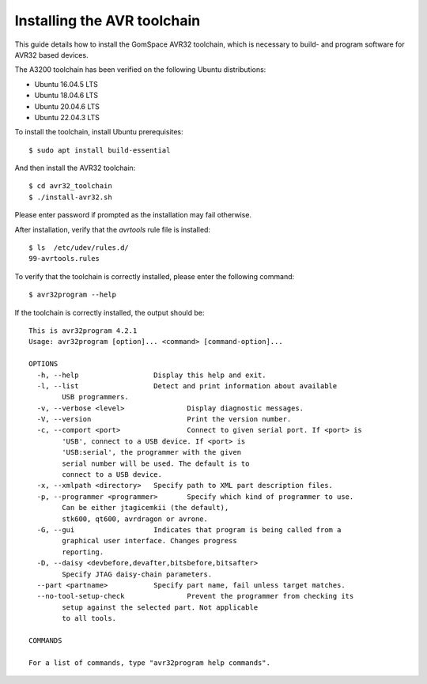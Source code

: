 
.. _avr_toolchain:

Installing the AVR toolchain
----------------------------

This guide details how to install the GomSpace AVR32 toolchain, which is necessary to build- and program software for AVR32 based devices.

The A3200 toolchain has been verified on the following Ubuntu distributions:

- Ubuntu 16.04.5 LTS
- Ubuntu 18.04.6 LTS
- Ubuntu 20.04.6 LTS
- Ubuntu 22.04.3 LTS

To install the toolchain, install Ubuntu prerequisites::

  $ sudo apt install build-essential

And then install the AVR32 toolchain::

  $ cd avr32_toolchain
  $ ./install-avr32.sh

Please enter password if prompted as the installation may fail otherwise.

After installation, verify that the `avrtools` rule file is installed::

  $ ls  /etc/udev/rules.d/
  99-avrtools.rules

To verify that the toolchain is correctly installed, please enter the following command::

  $ avr32program --help

If the toolchain is correctly installed, the output should be::

  This is avr32program 4.2.1
  Usage: avr32program [option]... <command> [command-option]...

  OPTIONS
    -h, --help			Display this help and exit.
    -l, --list			Detect and print information about available
          USB programmers.
    -v, --verbose <level>		Display diagnostic messages.
    -V, --version			Print the version number.
    -c, --comport <port>		Connect to given serial port. If <port> is
          'USB', connect to a USB device. If <port> is
          'USB:serial', the programmer with the given
          serial number will be used. The default is to
          connect to a USB device.
    -x, --xmlpath <directory>	Specify path to XML part description files.
    -p, --programmer <programmer>	Specify which kind of programmer to use.
          Can be either jtagicemkii (the default),
          stk600, qt600, avrdragon or avrone.
    -G, --gui			Indicates that program is being called from a
          graphical user interface. Changes progress
          reporting.
    -D, --daisy <devbefore,devafter,bitsbefore,bitsafter>
          Specify JTAG daisy-chain parameters.
    --part <partname>		Specify part name, fail unless target matches.
    --no-tool-setup-check		Prevent the programmer from checking its
          setup against the selected part. Not applicable
          to all tools.

  COMMANDS

  For a list of commands, type "avr32program help commands".